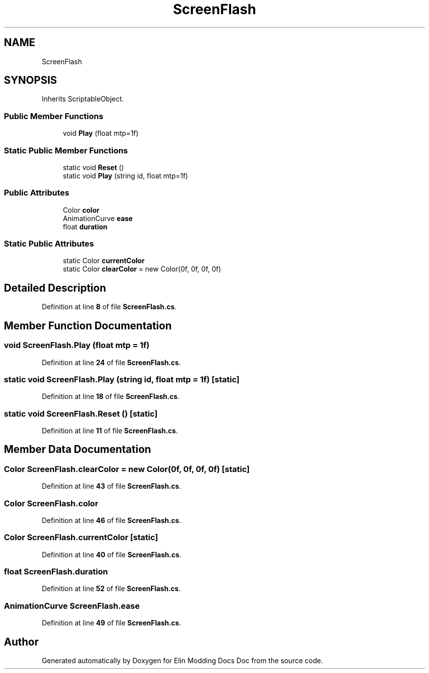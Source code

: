 .TH "ScreenFlash" 3 "Elin Modding Docs Doc" \" -*- nroff -*-
.ad l
.nh
.SH NAME
ScreenFlash
.SH SYNOPSIS
.br
.PP
.PP
Inherits ScriptableObject\&.
.SS "Public Member Functions"

.in +1c
.ti -1c
.RI "void \fBPlay\fP (float mtp=1f)"
.br
.in -1c
.SS "Static Public Member Functions"

.in +1c
.ti -1c
.RI "static void \fBReset\fP ()"
.br
.ti -1c
.RI "static void \fBPlay\fP (string id, float mtp=1f)"
.br
.in -1c
.SS "Public Attributes"

.in +1c
.ti -1c
.RI "Color \fBcolor\fP"
.br
.ti -1c
.RI "AnimationCurve \fBease\fP"
.br
.ti -1c
.RI "float \fBduration\fP"
.br
.in -1c
.SS "Static Public Attributes"

.in +1c
.ti -1c
.RI "static Color \fBcurrentColor\fP"
.br
.ti -1c
.RI "static Color \fBclearColor\fP = new Color(0f, 0f, 0f, 0f)"
.br
.in -1c
.SH "Detailed Description"
.PP 
Definition at line \fB8\fP of file \fBScreenFlash\&.cs\fP\&.
.SH "Member Function Documentation"
.PP 
.SS "void ScreenFlash\&.Play (float mtp = \fR1f\fP)"

.PP
Definition at line \fB24\fP of file \fBScreenFlash\&.cs\fP\&.
.SS "static void ScreenFlash\&.Play (string id, float mtp = \fR1f\fP)\fR [static]\fP"

.PP
Definition at line \fB18\fP of file \fBScreenFlash\&.cs\fP\&.
.SS "static void ScreenFlash\&.Reset ()\fR [static]\fP"

.PP
Definition at line \fB11\fP of file \fBScreenFlash\&.cs\fP\&.
.SH "Member Data Documentation"
.PP 
.SS "Color ScreenFlash\&.clearColor = new Color(0f, 0f, 0f, 0f)\fR [static]\fP"

.PP
Definition at line \fB43\fP of file \fBScreenFlash\&.cs\fP\&.
.SS "Color ScreenFlash\&.color"

.PP
Definition at line \fB46\fP of file \fBScreenFlash\&.cs\fP\&.
.SS "Color ScreenFlash\&.currentColor\fR [static]\fP"

.PP
Definition at line \fB40\fP of file \fBScreenFlash\&.cs\fP\&.
.SS "float ScreenFlash\&.duration"

.PP
Definition at line \fB52\fP of file \fBScreenFlash\&.cs\fP\&.
.SS "AnimationCurve ScreenFlash\&.ease"

.PP
Definition at line \fB49\fP of file \fBScreenFlash\&.cs\fP\&.

.SH "Author"
.PP 
Generated automatically by Doxygen for Elin Modding Docs Doc from the source code\&.
